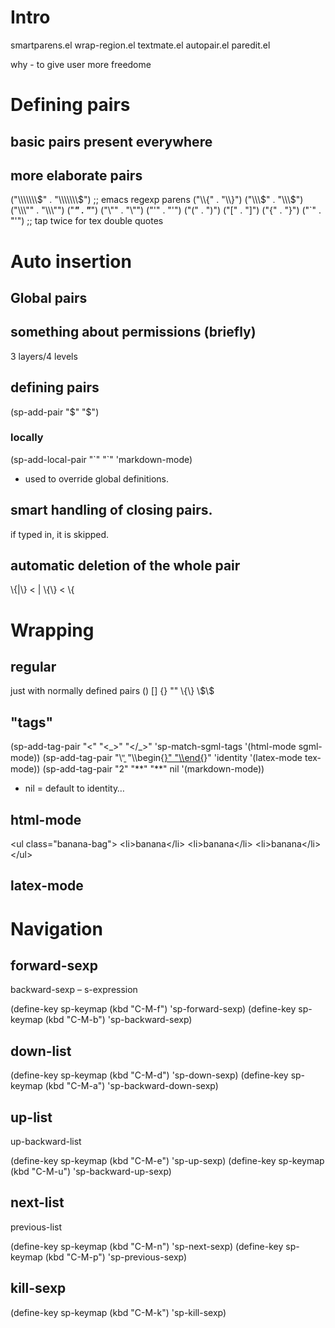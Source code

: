 * Intro

smartparens.el
wrap-region.el
textmate.el
autopair.el
paredit.el

why - to give user more freedome

* Defining pairs
** basic pairs present everywhere
** more elaborate pairs

   ("\\\\\\\\(" . "\\\\\\\\)") ;; emacs regexp parens
   ("\\{"       . "\\}")
   ("\\\\("     . "\\\\)")
   ("\\\""      . "\\\"")
   ("/*"        . "*/")
   ("\""        . "\"")
   ("'"         . "'")
   ("("         . ")")
   ("["         . "]")
   ("{"         . "}")
   ("`"         . "'") ;; tap twice for tex double quotes

* Auto insertion
** Global pairs
** something about permissions (briefly)

3 layers/4 levels

** defining pairs
(sp-add-pair "$" "$")

*** locally
(sp-add-local-pair "`" "`" 'markdown-mode)

- used to override global definitions.

** smart handling of closing pairs.

if typed in, it is skipped.

** automatic deletion of the whole pair

\{|\} < |
\{\} < \{

* Wrapping
** regular
just with normally defined pairs () [] {} "" \{\} \\(\\)

** "tags"
(sp-add-tag-pair "<" "<_>" "</_>" 'sp-match-sgml-tags '(html-mode sgml-mode))
(sp-add-tag-pair "\\b" "\\begin{_}" "\\end{_}" 'identity '(latex-mode tex-mode))
(sp-add-tag-pair "2" "**" "**" nil '(markdown-mode))


- nil = default to identity...

** html-mode
<ul class="banana-bag">
  <li>banana</li>
  <li>banana</li>
  <li>banana</li>
</ul>

** latex-mode
\begin{itemize}
  \item Shetland
  \item Welsh
  \item Australian
  \end{itemize}

* Navigation

** forward-sexp
backward-sexp -- s-expression

(define-key sp-keymap (kbd "C-M-f") 'sp-forward-sexp)
(define-key sp-keymap (kbd "C-M-b") 'sp-backward-sexp)

** down-list

(define-key sp-keymap (kbd "C-M-d") 'sp-down-sexp)
(define-key sp-keymap (kbd "C-M-a") 'sp-backward-down-sexp)

** up-list
up-backward-list

(define-key sp-keymap (kbd "C-M-e") 'sp-up-sexp)
(define-key sp-keymap (kbd "C-M-u") 'sp-backward-up-sexp)

** next-list
previous-list

(define-key sp-keymap (kbd "C-M-n") 'sp-next-sexp)
(define-key sp-keymap (kbd "C-M-p") 'sp-previous-sexp)

** kill-sexp

(define-key sp-keymap (kbd "C-M-k") 'sp-kill-sexp)
